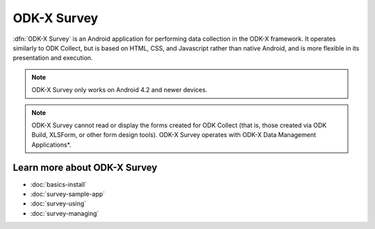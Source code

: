 ODK-X Survey
==============

.. _survey-intro:

:dfn:`ODK-X Survey` is an Android application for performing data collection in the ODK-X framework. It operates similarly to ODK Collect, but is based on HTML, CSS, and Javascript rather than native Android, and is more flexible in its presentation and execution.

.. note::

  ODK-X Survey only works on Android 4.2 and newer devices.

.. note::

  ODK-X Survey cannot read or display the forms created for ODK Collect (that is, those created via ODK Build, XLSForm, or other form design tools). ODK-X Survey operates with ODK-X Data Management Applications*.

.. _survey-intro-learn-more:

Learn more about ODK-X Survey
---------------------------------

- :doc:`basics-install`
- :doc:`survey-sample-app`
- :doc:`survey-using`
- :doc:`survey-managing`
